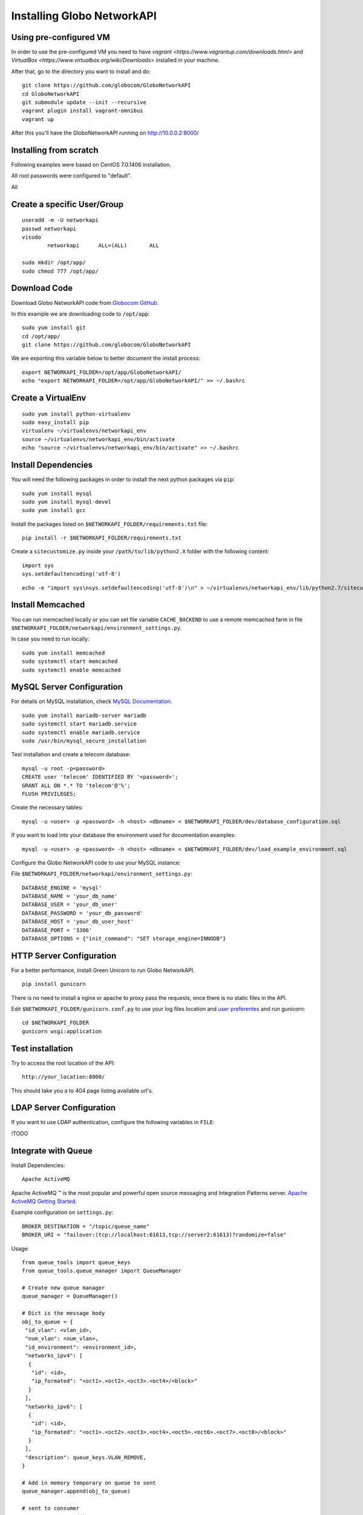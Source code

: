 Installing Globo NetworkAPI
###########################


Using pre-configured VM
***********************

In order to use the pre-configured VM you need to have `vagrant <https://www.vagrantup.com/downloads.html>` and `VirtualBox <https://www.virtualbox.org/wiki/Downloads>` installed in your machine.

After that, go to the directory you want to install and do::

  git clone https://github.com/globocom/GloboNetworkAPI
  cd GloboNetworkAPI
  git submodule update --init --recursive
  vagrant plugin install vagrant-omnibus
  vagrant up

After this you'll have the GloboNetworkAPI running on http://10.0.0.2:8000/

Installing from scratch
***********************

Following examples were based on CentOS 7.0.1406 installation.

All root passwords were configured to "default".

All

Create a specific User/Group
****************************

::

	useradd -m -U networkapi
	passwd networkapi
	visudo
		networkapi      ALL=(ALL)       ALL

	sudo mkdir /opt/app/
	sudo chmod 777 /opt/app/


Download Code
*************

Download Globo NetworkAPI code from `Globocom GitHub <https://github.com/globocom/GloboNetworkAPI>`_.

In this example we are downloading code to ``/opt/app``::

	sudo yum install git
	cd /opt/app/
	git clone https://github.com/globocom/GloboNetworkAPI

We are exporting this variable below to better document the install process::

	export NETWORKAPI_FOLDER=/opt/app/GloboNetworkAPI/
	echo "export NETWORKAPI_FOLDER=/opt/app/GloboNetworkAPI/" >> ~/.bashrc


Create a VirtualEnv
*******************

::

	sudo yum install python-virtualenv
	sudo easy_install pip
	virtualenv ~/virtualenvs/networkapi_env
	source ~/virtualenvs/networkapi_env/bin/activate
	echo "source ~/virtualenvs/networkapi_env/bin/activate" >> ~/.bashrc


Install Dependencies
********************

You will need the following packages in order to install the next python packages via ``pip``::

	sudo yum install mysql
	sudo yum install mysql-devel
	sudo yum install gcc

Install the packages listed on ``$NETWORKAPI_FOLDER/requirements.txt`` file:

::

	pip install -r $NETWORKAPI_FOLDER/requirements.txt

Create a ``sitecustomize.py`` inside your ``/path/to/lib/python2.X`` folder with the following content::

	import sys
	sys.setdefaultencoding('utf-8')

::

	echo -e "import sys\nsys.setdefaultencoding('utf-8')\n" > ~/virtualenvs/networkapi_env/lib/python2.7/sitecustomize.py


Install Memcached
*****************

You can run memcached locally or you can set file variable ``CACHE_BACKEND`` to use a remote memcached farm in file ``$NETWORKAPI_FOLDER/networkapi/environment_settings.py``.

In case you need to run locally::

	sudo yum install memcached
	sudo systemctl start memcached
	sudo systemctl enable memcached

MySQL Server Configuration
**************************

For details on MySQL installation, check `MySQL Documentation <http://dev.mysql.com/doc/refman/5.1/en/installing.html>`_.

::

	sudo yum install mariadb-server mariadb
	sudo systemctl start mariadb.service
	sudo systemctl enable mariadb.service
	sudo /usr/bin/mysql_secure_installation

Test installation and create a telecom database::

	mysql -u root -p<password>
	CREATE user 'telecom' IDENTIFIED BY '<password>';
	GRANT ALL ON *.* TO 'telecom'@'%';
	FLUSH PRIVILEGES;

Create the necessary tables::

	mysql -u <user> -p <password> -h <host> <dbname> < $NETWORKAPI_FOLDER/dev/database_configuration.sql

If you want to load into your database the environment used for documentation examples::

	mysql -u <user> -p <password> -h <host> <dbname> < $NETWORKAPI_FOLDER/dev/load_example_environment.sql

Configure the Globo NetworkAPI code to use your MySQL instance:

File ``$NETWORKAPI_FOLDER/networkapi/environment_settings.py``::

	DATABASE_ENGINE = 'mysql'
	DATABASE_NAME = 'your_db_name'
	DATABASE_USER = 'your_db_user'
	DATABASE_PASSWORD = 'your_db_password'
	DATABASE_HOST = 'your_db_user_host'
	DATABASE_PORT = '3306'
	DATABASE_OPTIONS = {"init_command": "SET storage_engine=INNODB"}

HTTP Server Configuration
*************************

For a better performance, install Green Unicorn to run Globo NetworkAPI.

::

	pip install gunicorn

There is no need to install a nginx or apache to proxy pass the requests, once there is no static files in the API.

Edit ``$NETWORKAPI_FOLDER/gunicorn.conf.py`` to use your log files location and `user preferentes <http://gunicorn-docs.readthedocs.org/en/latest/settings.html#config-file>`_ and run gunicorn::

	cd $NETWORKAPI_FOLDER
	gunicorn wsgi:application

Test installation
*****************

Try to access the root location of the API::

	http://your_location:8000/

This should take you a to 404 page listing available url's.

LDAP Server Configuration
*************************

If you want to use LDAP authentication, configure the following variables in ``FILE``:

!TODO

Integrate with Queue
********************

Install Dependencies::

	Apache ActiveMQ

Apache ActiveMQ ™ is the most popular and powerful open source messaging and Integration Patterns server. `Apache ActiveMQ Getting Started <http://activemq.apache.org/getting-started.html>`_.

Example configuration on ``settings.py``::

	BROKER_DESTINATION = "/topic/queue_name"
	BROKER_URI = "failover:(tcp://localhost:61613,tcp://server2:61613)?randomize=false"

Usage::

	from queue_tools import queue_keys
	from queue_tools.queue_manager import QueueManager

	# Create new queue manager
	queue_manager = QueueManager()

	# Dict is the message body
	obj_to_queue = {
    	 "id_vlan": <vlan_id>,
    	 "num_vlan": <num_vlan>,
    	 "id_environment": <environment_id>,
    	 "networks_ipv4": [
    	  {
    	   "id": <id>,
    	   "ip_formated": "<oct1>.<oct2>.<oct3>.<oct4>/<block>"
    	  }
    	 ],
    	 "networks_ipv6": [
    	  {
    	   "id": <id>,
    	   "ip_formated": "<oct1>.<oct2>.<oct3>.<oct4>.<oct5>.<oct6>.<oct7>.<oct8>/<block>"
    	  }
    	 ],
    	 "description": queue_keys.VLAN_REMOVE,
	}

	# Add in memory temporary on queue to sent
	queue_manager.append(obj_to_queue)

	# sent to consumer
	queue_manager.send()

Output::

	$VAR1 = {
    	 'id_vlan' => <id>,
    	 "num_vlan" => <num_vlan>,
    	 "id_environment" => <environment_id>,
    	 "networks_ipv4" => [
    	  {
    	   "id" => <id>,
    	   "ip_formated" => "<oct1>.<oct2>.<oct3>.<oct4>/<block>"
    	  }
    	 ],
    	 "networks_ipv6" => [
    	  {
    	   "id" => <id>,
    	   "ip_formated" => "<oct1>.<oct2>.<oct3>.<oct4>.<oct5>.<oct6>.<oct7>.<oct8>/<block>"
    	  }
    	 ],
    	 'description' => 'remove'
    	};

Features that use the ``QueueManager.py``::

	Vlan  remove()
	uri: vlan/<id_vlan>/remove/

	Vlan  create_ipv4()
	uri: vlan/v4/create/

	Vlan  create_ipv6()
	uri: vlan/v6/create/

	Vlan  create_acl()
	uri: vlan/create/acl/

	Vlan  create_script_acl()
	uri: vlan/create/script/acl/

	Vlan  create_vlan()
	uri: vlan/create/

	Vlan  criar()
	uri: vlan/<id_vlan>/criar/

Working with Documentation
**************************

If you want to generate documentation, you need the following python modules installed::

	pip install sphinx==1.2.2
	pip install sphinx-rtd-theme==0.1.6
	pip install pytest==2.2.4

Front End
*********

If you want o have a Front End user application to use with Globo NetworkAPI you can install `GloboNetworkAPI WebUI <http://globonetworkapi-webui.readthedocs.org/>`_.



